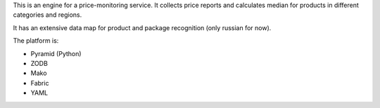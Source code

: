 This is an engine for a price-monitoring service. It collects price reports
and calculates median for products in different categories and regions.

It has an extensive data map for product and package recognition (only russian
for now).

The platform is:

* Pyramid (Python)
* ZODB
* Mako
* Fabric
* YAML

.. image:: https://travis-ci.org/yentsun/price_watch.svg?branch=master
    :target: https://travis-ci.org/yentsun/price_watch


.. image:: https://badges.gitter.im/Join%20Chat.svg
   :alt: Join the chat at https://gitter.im/yentsun/price_watch
   :target: https://gitter.im/yentsun/price_watch?utm_source=badge&utm_medium=badge&utm_campaign=pr-badge&utm_content=badge